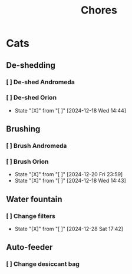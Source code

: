 #+title: Chores
#+description: A log of chores that are reocurring

* Cats
** De-shedding
*** [ ] De-shed Andromeda
SCHEDULED: <2024-12-18 Wed .+1w>
*** [ ] De-shed Orion
SCHEDULED: <2024-12-25 Wed .+1w>
:PROPERTIES:
:LAST_REPEAT: [2024-12-18 Wed 14:44]
:END:

- State "[X]"        from "[ ]"        [2024-12-18 Wed 14:44]
** Brushing
*** [ ] Brush Andromeda
SCHEDULED: <2024-12-18 Wed .+1w>
*** [ ] Brush Orion
SCHEDULED: <2024-12-22 Sun .+2d>
:PROPERTIES:
:LAST_REPEAT: [2024-12-20 Fri 23:59]
:END:
- State "[X]"        from "[ ]"        [2024-12-20 Fri 23:59]
- State "[X]"        from "[ ]"        [2024-12-18 Wed 14:43]

** Water fountain
*** [ ] Change filters
SCHEDULED: <2025-01-28 Tue .+1m>
:PROPERTIES:
:LAST_REPEAT: [2024-12-28 Sat 17:42]
:END:
- State "[X]"        from "[ ]"        [2024-12-28 Sat 17:42]

** Auto-feeder
*** [ ] Change desiccant bag
SCHEDULED: <2025-01-28 Tue .+1m>

